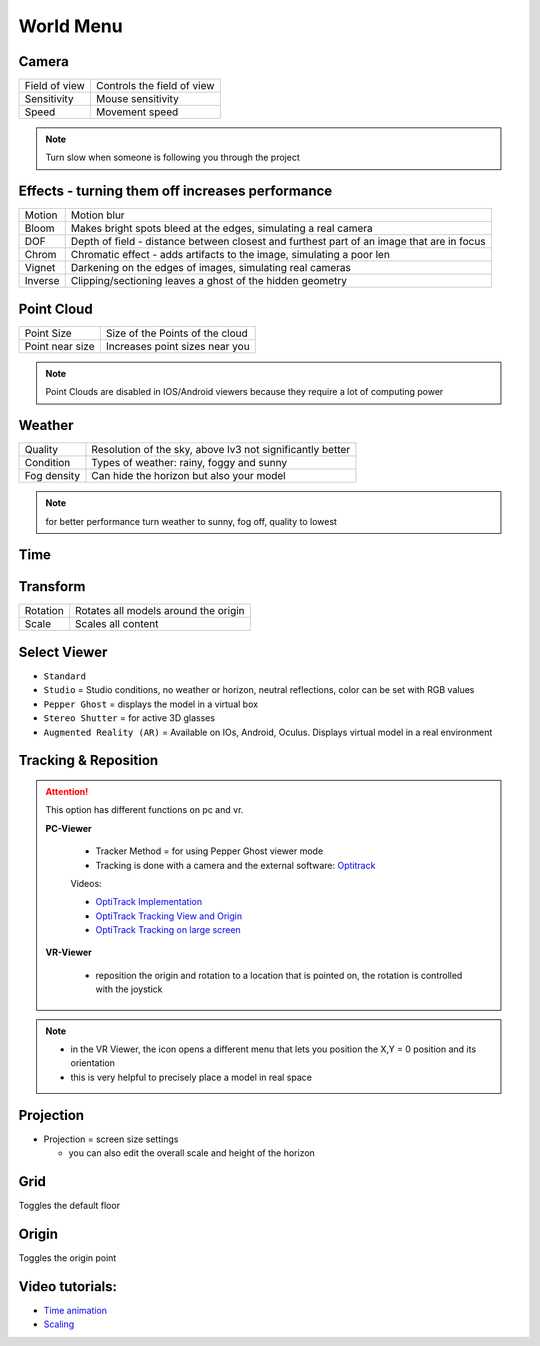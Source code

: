 ************
World Menu
************
.. image:: /tutorial/Radii_Icons/World.png


.. image:: ../images/World_menu_detail.png
  :align: right
  :scale: 110%

Camera
""""""""""

.. table::
  :align: left 

  ================  =================================
  Field of view     Controls the field of view 
  Sensitivity       Mouse sensitivity
  Speed             Movement speed
  ================  =================================


.. note::

  Turn slow when someone is following you through the project


Effects - turning them off increases performance
""""""""""""""""""""""""""""""""""""""""""""""""""""""

.. table::
  :align: left 

  ==========  ==================================================================================================
  Motion      Motion blur
  Bloom       Makes bright spots bleed at the edges, simulating a real camera
  DOF         Depth of field - distance between closest and furthest part of an image that are in focus
  Chrom       Chromatic effect - adds artifacts to the image, simulating a poor len
  Vignet      Darkening on the edges of images, simulating real cameras
  Inverse     Clipping/sectioning leaves a ghost of the hidden geometry
  ==========  ==================================================================================================

Point Cloud
"""""""""""""""""""""""

.. table::
  :align: left 
   
  ================  =======================================
  Point Size        Size of the Points of the cloud
  Point near size   Increases point sizes near you
  ================  =======================================

.. Note:: 

  Point Clouds are disabled in IOS/Android viewers because they require a lot of computing power

Weather
""""""""

.. table::
  :align: left 
   
  =========== ===========================================================
  Quality     Resolution of the sky, above lv3 not significantly better
  Condition   Types of weather: rainy, foggy and sunny
  Fog density Can hide the horizon but also your model
  =========== ===========================================================

.. Note:: 
  
  for better performance turn weather to sunny, fog off, quality to lowest

Time
"""""""""""""

Transform
""""""""""""

.. table::
  :align: left 
   
  ==========  ==========================================
  Rotation    Rotates all models around the origin
  Scale       Scales all content
  ==========  ==========================================



Select Viewer
"""""""""""""""

.. image:: /tutorial/Radii_Icons/Viewer.png
      


.. image:: /tutorial/Viewer_PC/images/Menu_Viewer_Studio.png
  :scale: 60 %
  :align: right

- ``Standard``
- ``Studio`` = Studio conditions, no weather or horizon, neutral reflections, color can be set with RGB values
- ``Pepper Ghost`` = displays the model in a virtual box
- ``Stereo Shutter`` = for active 3D glasses
- ``Augmented Reality (AR)`` = Available on IOs, Android, Oculus. Displays virtual model in a real environment 

Tracking & Reposition
""""""""""""""""""""""

.. image:: /tutorial/Radii_Icons/Position.png
  :align: left
      

.. image:: /tutorial/Viewer_PC/images/World_menu_tracking.png
  :scale: 70 %

.. attention:: 

  This option has different functions on pc and vr.

  **PC-Viewer**

    - Tracker Method = for using Pepper Ghost viewer mode
    - Tracking is done with a camera and the external software: `Optitrack <https://github.com/opentrack/opentrack/>`_

    Videos:
      
    - `OptiTrack Implementation <https://www.youtube.com/watch?v=jnvcOJw7FeE>`_
    - `OptiTrack Tracking View and Origin <https://www.youtube.com/watch?v=WMEc1gVGah0>`_
    - `OptiTrack Tracking on large screen <https://www.youtube.com/watch?v=CP3z3kR98ZU>`_

  **VR-Viewer**

    - reposition the origin and rotation to a location that is pointed on, the rotation is controlled with the joystick



.. note::

  - in the VR Viewer, the icon opens a different menu that lets you position the X,Y = 0 position and its orientation
  - this is very helpful to precisely place a model in real space 


.. image:: /tutorial/Radii_Icons/Projection.png
  :align: left

Projection
"""""""""""""
   
.. image:: /tutorial/Viewer_PC/images/World_menu_Projection.png
  :scale: 70 %



- Projection = screen size settings

  - you can also edit the overall scale and height of the horizon


Grid 
""""""

Toggles the default floor

Origin
"""""""

Toggles the origin point

Video tutorials:
""""""""""""""""

- `Time animation <https://www.youtube.com/watch?v=nheVCJKet8k>`_
- `Scaling <https://www.youtube.com/watch?v=72bPt8c2lzM>`_